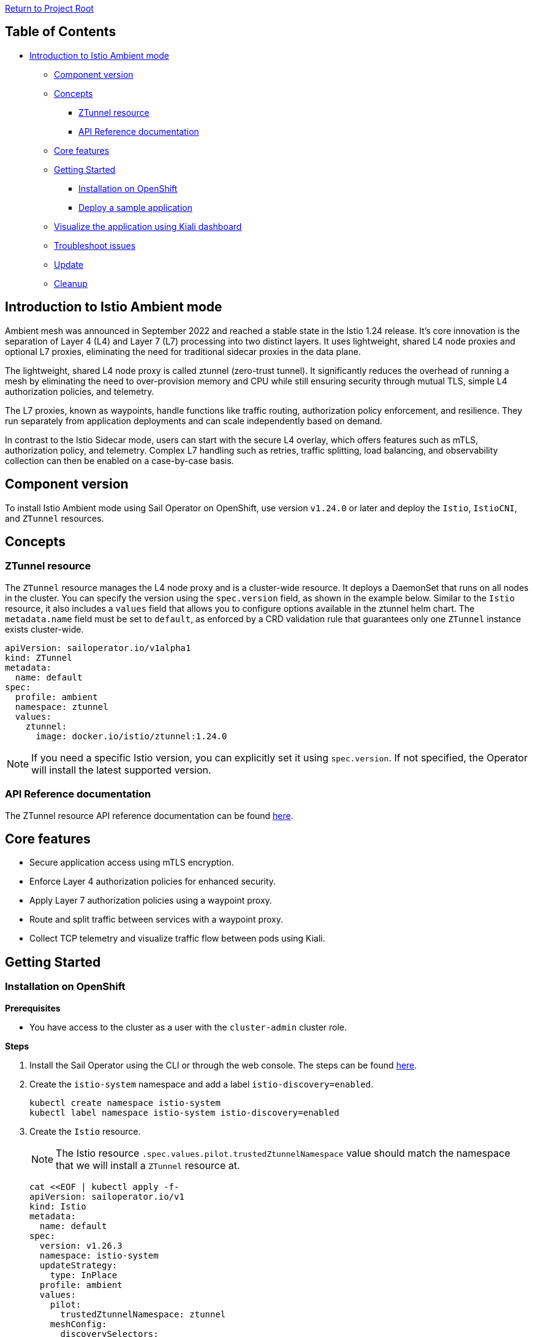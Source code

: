 // Variables embedded for GitHub compatibility
:istio_latest_version: 1.26.3
:istio_latest_version_revision_format: 1-26-3
:istio_latest_tag: v1.26-latest
:istio_release_name: release-1.26
:istio_latest_minus_one_version: 1.26.2
:istio_latest_minus_one_version_revision_format: 1-26-2

link:../README.adoc[Return to Project Root]

== Table of Contents

* <<introduction-to-istio-ambient-mode>>
** <<component-version>>
** <<concepts>>
*** <<ztunnel-resource>>
*** <<api-reference-documentation>>
** <<core-features>>
** <<getting-started>>
*** <<installation-on-openshift>>
*** <<deploy-a-sample-application>>
** <<visualize-the-application-using-kiali-dashboard>>
** <<troubleshoot-issues>>
** <<update>>
** <<cleanup>>

[[introduction-to-istio-ambient-mode]]
== Introduction to Istio Ambient mode

Ambient mesh was announced in September 2022 and reached a stable state in the Istio 1.24 release. It's core innovation is the separation of Layer 4 (L4) and Layer 7 (L7) processing into two distinct layers. It uses lightweight, shared L4 node proxies and optional L7 proxies, eliminating the need for traditional sidecar proxies in the data plane.

The lightweight, shared L4 node proxy is called ztunnel (zero-trust tunnel). It significantly reduces the overhead of running a mesh by eliminating the need to over-provision memory and CPU while still ensuring security through mutual TLS, simple L4 authorization policies, and telemetry.

The L7 proxies, known as waypoints, handle functions like traffic routing, authorization policy enforcement, and resilience. They run separately from application deployments and can scale independently based on demand.

In contrast to the Istio Sidecar mode, users can start with the secure L4 overlay, which offers features such as mTLS, authorization policy, and telemetry. Complex L7 handling such as retries, traffic splitting, load balancing, and observability collection can then be enabled on a case-by-case basis.

[[component-version]]
== Component version

To install Istio Ambient mode using Sail Operator on OpenShift, use version `v1.24.0` or later and deploy the `Istio`, `IstioCNI`, and `ZTunnel` resources.

[[concepts]]
== Concepts

[[ztunnel-resource]]
=== ZTunnel resource

The `ZTunnel` resource manages the L4 node proxy and is a cluster-wide resource. It deploys a DaemonSet that runs on all nodes in the cluster. You can specify the version using the `spec.version` field, as shown in the example below. Similar to the `Istio` resource, it also includes a `values` field that allows you to configure options available in the ztunnel helm chart. The `metadata.name` field must be set to `default`, as enforced by a CRD validation rule that guarantees only one `ZTunnel` instance exists cluster-wide.

[source,yaml]
----
apiVersion: sailoperator.io/v1alpha1
kind: ZTunnel
metadata:
  name: default
spec:
  profile: ambient
  namespace: ztunnel
  values:
    ztunnel:
      image: docker.io/istio/ztunnel:1.24.0
----

NOTE: If you need a specific Istio version, you can explicitly set it using `spec.version`. If not specified, the Operator will install the latest supported version.

[[api-reference-documentation]]
=== API Reference documentation

The ZTunnel resource API reference documentation can be found link:../api-reference/sailoperator.io.adoc#ztunnel[here].

[[core-features]]
== Core features

- Secure application access using mTLS encryption.
- Enforce Layer 4 authorization policies for enhanced security.
- Apply Layer 7 authorization policies using a waypoint proxy.
- Route and split traffic between services with a waypoint proxy.
- Collect TCP telemetry and visualize traffic flow between pods using Kiali.

[[getting-started]]
== Getting Started

[[installation-on-openshift]]
=== Installation on OpenShift

*Prerequisites*

* You have access to the cluster as a user with the `cluster-admin` cluster role.

*Steps*

. Install the Sail Operator using the CLI or through the web console. The steps can be found link:../general/getting-started.adoc#installation-on-openshift[here].

. Create the `istio-system` namespace and add a label `istio-discovery=enabled`.
+
[source,bash,subs="attributes+"]
----
kubectl create namespace istio-system
kubectl label namespace istio-system istio-discovery=enabled
----

. Create the `Istio` resource. 
+
NOTE: The Istio resource `.spec.values.pilot.trustedZtunnelNamespace` value should match the namespace that we will install a `ZTunnel` resource at.
+

[source,bash,subs="attributes+"]
----
cat <<EOF | kubectl apply -f-
apiVersion: sailoperator.io/v1
kind: Istio
metadata:
  name: default
spec:
  version: v{istio_latest_version}
  namespace: istio-system
  updateStrategy:
    type: InPlace
  profile: ambient
  values:
    pilot:
      trustedZtunnelNamespace: ztunnel
    meshConfig:
      discoverySelectors:
        - matchLabels:
            istio-discovery: enabled
EOF
----

. Confirm the installation and version of the control plane.
+
[source,console,subs="attributes+"]
----
kubectl get istio -n istio-system
    NAME      REVISIONS   READY   IN USE   ACTIVE REVISION   STATUS    VERSION   AGE
    default   1           1       0        default           Healthy   v{istio_latest_version}   23s
----
+
NOTE: `IN USE` field shows as 0, as `Istio` has just been installed and there are no workloads using it.

. Create the `istio-cni` namespace.
+
[source,bash,subs="attributes+"]
----
kubectl create namespace istio-cni
----

. Create the `IstioCNI` resource.
+
[source,bash,subs="attributes+"]
----
cat <<EOF | kubectl apply -f-
apiVersion: sailoperator.io/v1
kind: IstioCNI
metadata:
  name: default
spec:
  profile: ambient
  version: v{istio_latest_version}
  namespace: istio-cni
EOF
----

. Create the `ztunnel` namespace and add a label `istio-discovery=enabled`.
+
NOTE: We need to label both the `Istio` resource's namespace e.g. `istio-system` and the `ZTunnel` resource's namespace when using a `discoverySelectors` mesh config. Those two labels should be added before installing a `ZTunnel` instance. This approach is used to avoid a https://github.com/istio/istio/issues/52057[TLS signing error].
+
[source,bash,subs="attributes+"]
----
kubectl create namespace ztunnel
kubectl label namespace ztunnel istio-discovery=enabled
----

. Create the `ZTunnel` resource.
+
[source,bash,subs="attributes+"]
----
cat <<EOF | kubectl apply -f-
apiVersion: sailoperator.io/v1alpha1
kind: ZTunnel
metadata:
  name: default
spec:
  profile: ambient
  version: v{istio_latest_version}
  namespace: ztunnel
EOF
----

. Confirm the installation and version of the `ztunnel`.
+
[source,console,subs="attributes+"]
----
kubectl get ztunnel -n istio-system
    NAME      READY   STATUS    VERSION   AGE
    default   True    Healthy   v{istio_latest_version}  16s
----

[[deploy-a-sample-application]]
=== Deploy a sample application

To explore Istio's ambient mode, let's install the sample `Bookinfo application`.

*Steps*

. Create the `bookinfo` namespace and add a label `istio-discovery=enabled`.
+
[source,bash,subs="attributes+"]
----
kubectl create ns bookinfo
kubectl label namespace bookinfo istio-discovery=enabled
----

. Deploy the application.
+
[source,bash,subs="attributes+"]
----
kubectl apply -n bookinfo -f https://raw.githubusercontent.com/istio/istio/{istio_release_name}/samples/bookinfo/platform/kube/bookinfo.yaml
kubectl apply -n bookinfo -f https://raw.githubusercontent.com/istio/istio/{istio_release_name}/samples/bookinfo/platform/kube/bookinfo-versions.yaml
----

. Verify that the application is running.
+
[source,console,subs="attributes+"]
----
kubectl get -n bookinfo pods

    NAME                             READY   STATUS    RESTARTS   AGE
    details-v1-cf74bb974-nw94k       1/1     Running   0          42s
    productpage-v1-87d54dd59-wl7qf   1/1     Running   0          42s
    ratings-v1-7c4bbf97db-rwkw5      1/1     Running   0          42s
    reviews-v1-5fd6d4f8f8-66j45      1/1     Running   0          42s
    reviews-v2-6f9b55c5db-6ts96      1/1     Running   0          42s
    reviews-v3-7d99fd7978-dm6mx      1/1     Running   0          42s
----

. Deploy and configure the ingress gateway using the Kubernetes Gateway API.
+
[source,bash,subs="attributes+"]
----
kubectl get crd gateways.gateway.networking.k8s.io &> /dev/null || \
{ kubectl apply -f https://github.com/kubernetes-sigs/gateway-api/releases/download/v1.2.0/standard-install.yaml; }
kubectl apply -n bookinfo -f https://raw.githubusercontent.com/istio/istio/{istio_release_name}/samples/bookinfo/gateway-api/bookinfo-gateway.yaml
----
+
Wait for the `bookinfo-gateway` pod to enter running state and then get the `productpage` service URL. The wait time depends on your cluster cloud provider. It takes me about one minute from an AWS ELB to be able to access it.
+
[source,bash,subs="attributes+"]
----
export INGRESS_HOST=$(kubectl get -n bookinfo gtw bookinfo-gateway -o jsonpath='{.status.addresses[0].value}')
export INGRESS_PORT=$(kubectl get -n bookinfo gtw bookinfo-gateway -o jsonpath='{.spec.listeners[?(@.name=="http")].port}')
export GATEWAY_URL=$INGRESS_HOST:$INGRESS_PORT
echo "http://${GATEWAY_URL}/productpage"
----

. Access the application.
+
Open your browser and navigate to `http://${GATEWAY_URL}/productpage` to view the Bookinfo application.
If you refresh the page, you should see the display of the book ratings changing as the requests are distributed across the different versions of the reviews service.

. Add Bookinfo to the Ambient mesh.
+
[source,bash,subs="attributes+"]
----
kubectl label namespace bookinfo istio.io/dataplane-mode=ambient
----
+
NOTE: You don't need to restart or redeploy any of the application pods. Unlike the sidecar mode, each pod's container count will remain the same even after adding them to the ambient mesh.
+
If you refresh the previous browser page, you should see the same display.

. To confirm that `ztunnel` successfully opened listening sockets inside the pod network ns, use the following command.
+
[source,console,subs="attributes+"]
----
kubectl debug -it -n bookinfo "$(kubectl get pod -n bookinfo -l app=productpage -o name)" --image quay.io/curl/curl -- netstat -tulpn
Active Internet connections (only servers)
Proto Recv-Q Send-Q Local Address           Foreign Address         State       PID/Program name
tcp        0      0 127.0.0.1:15053         0.0.0.0:*               LISTEN      -
tcp        0      0 ::1:15053               :::*                    LISTEN      -
tcp        0      0 :::15008                :::*                    LISTEN      -
tcp        0      0 :::15001                :::*                    LISTEN      -
tcp        0      0 :::15006                :::*                    LISTEN      -
udp        0      0 127.0.0.1:15053         0.0.0.0:*                           -
udp        0      0 ::1:15053               :::*                                -
----

[[visualize-the-application-using-kiali-dashboard]]
== Visualize the application using Kiali dashboard

Using Kiali dashboard and Prometheus metrics engine, you can visualize the Bookinfo application traffic and mTLS encryption.

Deploy Prometheus in `istio-system` namespace.

[source,bash,subs="attributes+"]
----
kubectl apply -n istio-system -f https://raw.githubusercontent.com/istio/istio/master/samples/addons/prometheus.yaml
----

NOTE: If using https://docs.redhat.com/en/documentation/red_hat_openshift_service_mesh/3.0/html/observability/metrics-and-service-mesh#ossm-metrics-assembly[OpenShift monitoring], don't forget to apply the PodMonitor in the ztunnel namespace.

Deploy a Kiali dashboard using a community Kiali operator on OpenShift.

[source,bash,subs="attributes+"]
----
cat <<EOF | kubectl apply -f -
apiVersion: operators.coreos.com/v1alpha1
kind: Subscription
metadata:
  name: kiali
  namespace: openshift-operators
spec:
  channel: stable
  installPlanApproval: Automatic
  name: kiali
  source: community-operators
  sourceNamespace: openshift-marketplace
EOF
kubectl wait --for condition=established --timeout=60s crd "kialis.kiali.io"

customresourcedefinition.apiextensions.k8s.io/kialis.kiali.io condition met

cat <<EOF | kubectl apply -f -
apiVersion: kiali.io/v1alpha1
kind: Kiali
metadata:
  name: kiali
  namespace: istio-system
EOF
----

To access the Kiali dashboard, let's get the URL.

[source,bash,subs="attributes+"]
----
kubectl get route -n istio-system -l app.kubernetes.io/name=kiali -o jsonpath='https://{..spec.host}/'
----

image::images/kiali-dashboard.png[Kiali Dashboard]

Send some traffic to the Bookinfo application and open the Kiali dashboard page. Click on the Traffic Graph and select `bookinfo` from the `Select Namespaces` drop-down. You should see the Bookinfo application traffic flow in the graph.

image::images/kiali-traffic-map.png[Kiali Traffic Map]

Next, click and select `Show Badges`, `Security` from the `Display` drop-down. You should see each Bookinfo application traffic edge with a lock icon. By default, the traffic between services is mTLS encrypted in Istio ambient mode.

image::images/kiali-security.png[Kiali Security]

In the https://kiali.io/docs/features/ambient/[Kiali documentation] there is a list of all the Ambient features. 

[[troubleshoot-issues]]
=== Troubleshoot issues

A brief and helpful troubleshooting guide can be reviewed from the upstream documentation, https://istio.io/latest/docs/ambient/usage/troubleshoot-ztunnel/[Troubleshoot connectivity issues with ztunnel].

Users can download an `istioctl` binary and run those diagnostic commands. We recommend configuring the Istio resource and namespaces within the mesh using Istio's `discoverySelectors` mesh config. This helps simplify the result of diagnostic `istioctl` commands as well.

Before adding Bookinfo to the Ambient mesh, you would see the PROTOCOL field as TCP for all the workloads.

[source,console,subs="attributes+"]
----
istioctl -n ztunnel ztunnel-config workloads
    NAMESPACE    POD NAME                        ADDRESS      NODE                       WAYPOINT PROTOCOL
    bookinfo     details-v1-6cd6d9df6b-mddv2     10.129.0.43  ip-10-0-0-241.ec2.internal None     TCP
    bookinfo     productpage-v1-57ffb6658c-vmb6z 10.129.0.48  ip-10-0-0-241.ec2.internal None     TCP
    bookinfo     ratings-v1-794744f5fd-wm798     10.129.0.44  ip-10-0-0-241.ec2.internal None     TCP
    bookinfo     reviews-v1-67896867f4-4h9j6     10.129.0.45  ip-10-0-0-241.ec2.internal None     TCP
    bookinfo     reviews-v2-86d5db4bd6-dbw4f     10.129.0.46  ip-10-0-0-241.ec2.internal None     TCP
    bookinfo     reviews-v3-77947c4c78-r54c9     10.129.0.47  ip-10-0-0-241.ec2.internal None     TCP
...
----

After adding `bookinfo` namespace to the Ambient mesh, you would see HBONE protocol.

[source,console,subs="attributes+"]
----
istioctl -n ztunnel ztunnel-config workloads
    NAMESPACE    POD NAME                        ADDRESS      NODE                       WAYPOINT PROTOCOL
    bookinfo     details-v1-6cd6d9df6b-mddv2     10.129.0.43  ip-10-0-0-241.ec2.internal None     HBONE
    bookinfo     productpage-v1-57ffb6658c-vmb6z 10.129.0.48  ip-10-0-0-241.ec2.internal None     HBONE
    bookinfo     ratings-v1-794744f5fd-wm798     10.129.0.44  ip-10-0-0-241.ec2.internal None     HBONE
    bookinfo     reviews-v1-67896867f4-4h9j6     10.129.0.45  ip-10-0-0-241.ec2.internal None     HBONE
    bookinfo     reviews-v2-86d5db4bd6-dbw4f     10.129.0.46  ip-10-0-0-241.ec2.internal None     HBONE
    bookinfo     reviews-v3-77947c4c78-r54c9     10.129.0.47  ip-10-0-0-241.ec2.internal None     HBONE
...
----

- https://istio.io/latest/docs/ambient/usage/verify-mtls-enabled/[Verify mutual TLS is enabled]

You can also validate mTLS from ztunnel logs to confirm mTLS is enabled.

[source,console,subs="attributes+"]
----
kubectl -n ztunnel logs -l app=ztunnel | grep -E "inbound|outbound"

2025-01-23T05:07:25.806642Z	info	access	connection complete	src.addr=10.129.0.48:40978 src.workload="productpage-v1-57ffb6658c-vmb6z" src.namespace="bookinfo" src.identity="spiffe://cluster.local/ns/bookinfo/sa/bookinfo-productpage" dst.addr=10.129.0.43:15008 dst.hbone_addr=10.129.0.43:9080 dst.service="details.bookinfo.svc.cluster.local" dst.workload="details-v1-6cd6d9df6b-mddv2" dst.namespace="bookinfo" dst.identity="spiffe://cluster.local/ns/bookinfo/sa/bookinfo-details" direction="outbound" bytes_sent=283 bytes_recv=358 duration="2ms"
----

Validate the `src.identity` and `dst.identity` values are correct. They are the identities used for the mTLS communication among the source and destination workloads.

[[update]]
== Update

For detailed information on updating Istio when deployed in ambient mode, including procedures for both InPlace and RevisionBased update strategies, see link:./istio-ambient-update.adoc#updating-istio-in-ambient-mode[Updating Istio in Ambient Mode].

This guide covers:
- Understanding versioning and the update process
- InPlace update strategy procedures
- RevisionBased update strategy procedures
- Updating IstioCNI and ZTunnel components
- Verifying ambient workloads after updates
- Waypoint proxy compatibility during upgrades
- Special considerations for ambient mode upgrades
- Troubleshooting common update issues

For waypoint-specific update procedures, see link:./istio-ambient-waypoint.adoc#update[Waypoint Proxy Update Procedures].

[[cleanup]]
=== Cleanup

If you no longer need associated resources, you can delete them by following the steps below.

==== Remove the namespace from the ambient data plane

[source,bash,subs="attributes+"]
----
kubectl label namespace bookinfo istio.io/dataplane-mode-
----

NOTE: You must remove workloads from the ambient data plane before uninstalling Istio.

==== Remove the sample application

[source,bash,subs="attributes+"]
----
kubectl delete -n bookinfo -f https://raw.githubusercontent.com/istio/istio/{istio_release_name}/samples/bookinfo/platform/kube/bookinfo.yaml
kubectl delete -n bookinfo -f https://raw.githubusercontent.com/istio/istio/{istio_release_name}/samples/bookinfo/platform/kube/bookinfo-versions.yaml
kubectl delete -n bookinfo -f https://raw.githubusercontent.com/istio/istio/{istio_release_name}/samples/bookinfo/gateway-api/bookinfo-gateway.yaml
----

==== Remove the Kubernetes Gateway API CRDs

[source,bash,subs="attributes+"]
----
kubectl delete -f https://github.com/kubernetes-sigs/gateway-api/releases/download/v1.2.0/standard-install.yaml
----
